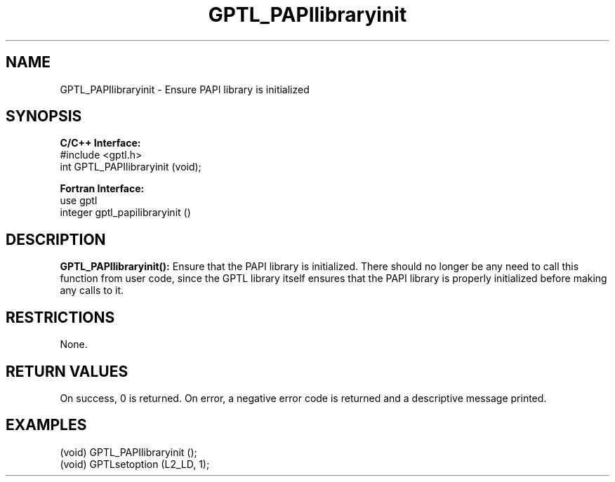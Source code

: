 .TH GPTL_PAPIlibraryinit 3 "May, 2020" "GPTL"

.SH NAME
.nf
GPTL_PAPIlibraryinit \- Ensure PAPI library is initialized
.fi

.SH SYNOPSIS
.B C/C++ Interface:
.nf
#include <gptl.h>
int GPTL_PAPIlibraryinit (void);
.fi

.B Fortran Interface:
.nf
use gptl
integer gptl_papilibraryinit ()
.fi

.SH DESCRIPTION
.B GPTL_PAPIlibraryinit():
Ensure that the PAPI library is initialized. There should no longer be any
need to call this function from user code, since the GPTL library itself
ensures that the PAPI library is properly initialized before making any calls
to it.
.B 

.SH RESTRICTIONS
None.

.SH RETURN VALUES
On success, 0 is returned.
On error, a negative error code is returned and a descriptive message
printed. 

.SH EXAMPLES
.nf         
.if t .ft CW

(void) GPTL_PAPIlibraryinit ();
(void) GPTLsetoption (L2_LD, 1);

.if t .ft P
.fi
